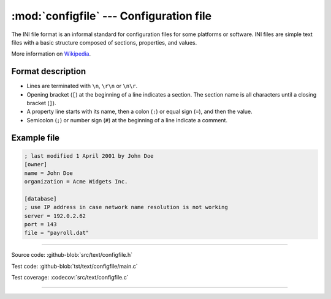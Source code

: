:mod:`configfile` --- Configuration file
========================================

.. module:: configfile
   :synopsis: Configuration file.

The INI file format is an informal standard for configuration files
for some platforms or software. INI files are simple text files with a
basic structure composed of sections, properties, and values.

More information on Wikipedia_.

Format description
------------------

- Lines are terminated with ``\n``, ``\r\n`` or ``\n\r``.

- Opening bracket (``[``) at the beginning of a line indicates a
  section. The section name is all characters until a closing bracket
  (``]``).

- A property line starts with its name, then a colon (``:``) or equal
  sign (``=``), and then the value.

- Semicolon (``;``) or number sign (``#``) at the beginning of a line
  indicate a comment.

Example file
------------

.. code-block:: text

   ; last modified 1 April 2001 by John Doe
   [owner]
   name = John Doe
   organization = Acme Widgets Inc.

   [database]
   ; use IP address in case network name resolution is not working
   server = 192.0.2.62
   port = 143
   file = "payroll.dat"

----------------------------------------------

Source code: :github-blob:`src/text/configfile.h`

Test code: :github-blob:`tst/text/configfile/main.c`

Test coverage: :codecov:`src/text/configfile.c`

----------------------------------------------

.. doxygenfile:: text/configfile.h
   :project: simba

.. _Wikipedia: https://en.wikipedia.org/wiki/INI_file
